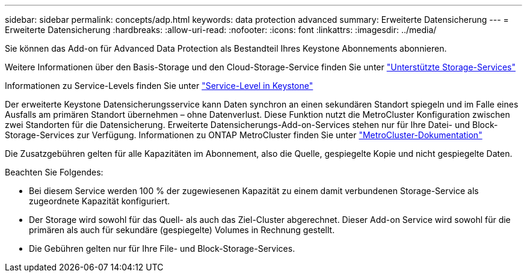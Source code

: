 ---
sidebar: sidebar 
permalink: concepts/adp.html 
keywords: data protection advanced 
summary: Erweiterte Datensicherung 
---
= Erweiterte Datensicherung
:hardbreaks:
:allow-uri-read: 
:nofooter: 
:icons: font
:linkattrs: 
:imagesdir: ../media/


[role="lead"]
Sie können das Add-on für Advanced Data Protection als Bestandteil Ihres Keystone Abonnements abonnieren.

Weitere Informationen über den Basis-Storage und den Cloud-Storage-Service finden Sie unter link:../concepts/supported-storage-services.html["Unterstützte Storage-Services"]

Informationen zu Service-Levels finden Sie unter link:../concepts/service-levels.html["Service-Level in Keystone"]

Der erweiterte Keystone Datensicherungsservice kann Daten synchron an einen sekundären Standort spiegeln und im Falle eines Ausfalls am primären Standort übernehmen – ohne Datenverlust. Diese Funktion nutzt die MetroCluster Konfiguration zwischen zwei Standorten für die Datensicherung. Erweiterte Datensicherungs-Add-on-Services stehen nur für Ihre Datei- und Block-Storage-Services zur Verfügung. Informationen zu ONTAP MetroCluster finden Sie unter link:https://docs.netapp.com/us-en/ontap-metrocluster["MetroCluster-Dokumentation"]

Die Zusatzgebühren gelten für alle Kapazitäten im Abonnement, also die Quelle, gespiegelte Kopie und nicht gespiegelte Daten.

Beachten Sie Folgendes:

* Bei diesem Service werden 100 % der zugewiesenen Kapazität zu einem damit verbundenen Storage-Service als zugeordnete Kapazität konfiguriert.
* Der Storage wird sowohl für das Quell- als auch das Ziel-Cluster abgerechnet. Dieser Add-on Service wird sowohl für die primären als auch für sekundäre (gespiegelte) Volumes in Rechnung gestellt.
* Die Gebühren gelten nur für Ihre File- und Block-Storage-Services.


